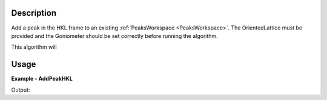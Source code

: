 
.. algorithm::

.. summary::

.. alias::

.. properties::

Description
-----------

Add a peak in the HKL frame to an existing :ref:`PeaksWorkspace <PeaksWorkspace>`. The OrientedLattice must be provided and the Goniometer should be set correctly before running the algorithm. 

This algorithm will 


Usage
-----
..  Try not to use files in your examples,
    but if you cannot avoid it then the (small) files must be added to
    autotestdata\UsageData and the following tag unindented
    .. include:: ../usagedata-note.txt

**Example - AddPeakHKL**

.. testcode:: AddPeakHKLExample

   # Create a host workspace
   ws = CreateWorkspace(DataX=range(0,3), DataY=(0,2))
   or
   ws = CreateSampleWorkspace()

   wsOut = AddPeakHKL()

   # Print the result
   print "The output workspace has %i spectra" % wsOut.getNumberHistograms()

Output:

.. testoutput:: AddPeakHKLExample

  The output workspace has ?? spectra

.. categories::

